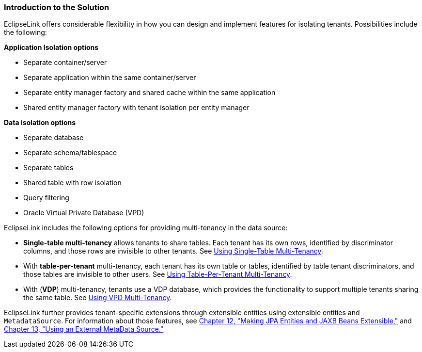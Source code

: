 ///////////////////////////////////////////////////////////////////////////////

    Copyright (c) 2022 Oracle and/or its affiliates. All rights reserved.

    This program and the accompanying materials are made available under the
    terms of the Eclipse Public License v. 2.0, which is available at
    http://www.eclipse.org/legal/epl-2.0.

    This Source Code may also be made available under the following Secondary
    Licenses when the conditions for such availability set forth in the
    Eclipse Public License v. 2.0 are satisfied: GNU General Public License,
    version 2 with the GNU Classpath Exception, which is available at
    https://www.gnu.org/software/classpath/license.html.

    SPDX-License-Identifier: EPL-2.0 OR GPL-2.0 WITH Classpath-exception-2.0

///////////////////////////////////////////////////////////////////////////////
[[MULTITENANCY001]]
=== Introduction to the Solution

EclipseLink offers considerable flexibility in how you can design and
implement features for isolating tenants. Possibilities include the
following:

*Application Isolation options*

* Separate container/server
* Separate application within the same container/server
* Separate entity manager factory and shared cache within the same
application
* Shared entity manager factory with tenant isolation per entity manager

*Data isolation options*

* Separate database
* Separate schema/tablespace
* Separate tables
* Shared table with row isolation
* Query filtering
* Oracle Virtual Private Database (VPD)

EclipseLink includes the following options for providing multi-tenancy
in the data source:

* *Single-table multi-tenancy* allows tenants to share tables. Each
tenant has its own rows, identified by discriminator columns, and those
rows are invisible to other tenants. See
xref:{relativedir}/multitenancy002.adoc#MULTITENANCY002[Using Single-Table Multi-Tenancy].
* With *table-per-tenant* multi-tenancy, each tenant has its own table
or tables, identified by table tenant discriminators, and those tables
are invisible to other users. See
xref:{relativedir}/multitenancy003.adoc#MULTITENANCY003[Using Table-Per-Tenant Multi-Tenancy].
* With (*VDP*) multi-tenancy, tenants use a VDP database, which provides
the functionality to support multiple tenants sharing the same table.
See xref:{relativedir}/multitenancy004.adoc#MULTITENANCY004[Using VPD Multi-Tenancy].

EclipseLink further provides tenant-specific extensions through
extensible entities using extensible entities and `MetadataSource`. For
information about those features, see
xref:{relativedir}/extensible.adoc#EXTENSIBLE[Chapter 12, "Making JPA Entities and JAXB
Beans Extensible,"] and xref:{relativedir}/metadatasource.adoc#METADATASOURCE[Chapter 13,
"Using an External MetaData Source."]
